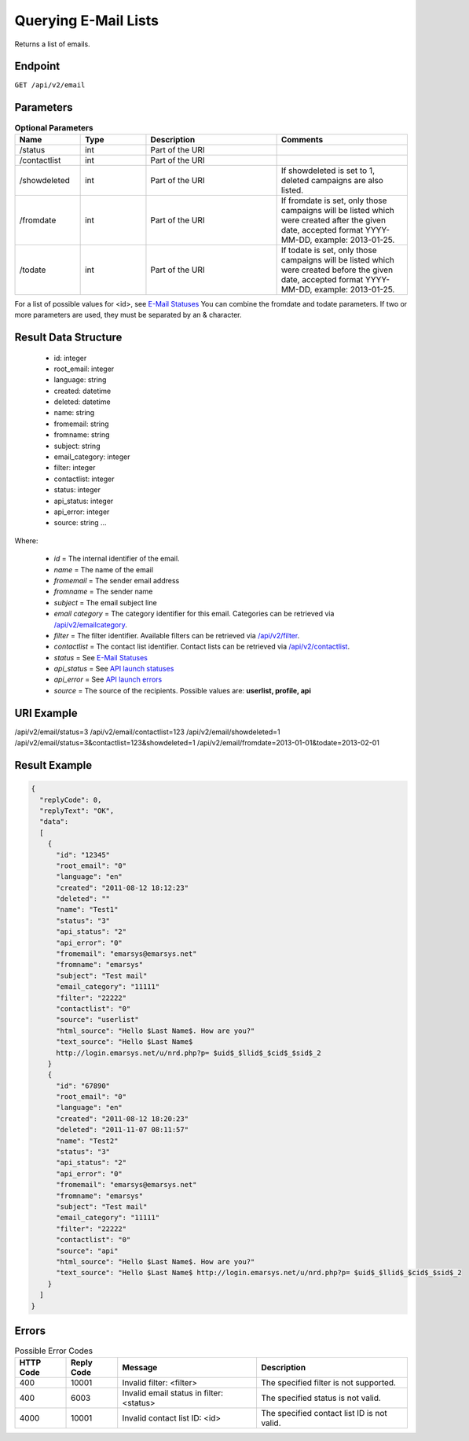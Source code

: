 Querying E-Mail Lists
=====================

Returns a list of emails.

Endpoint
--------

``GET /api/v2/email``

Parameters
----------

.. list-table:: **Optional Parameters**
   :header-rows: 1
   :widths: 20 20 40 40

   * - Name
     - Type
     - Description
     - Comments
   * - /status
     - int
     - Part of the URI
     -
   * - /contactlist
     - int
     - Part of the URI
     -
   * - /showdeleted
     - int
     - Part of the URI
     - If showdeleted is set to 1, deleted campaigns are also listed.
   * - /fromdate
     - int
     - Part of the URI
     - If fromdate is set, only those campaigns will be listed which were created after the given date, accepted format YYYY-MM-DD, example: 2013-01-25.
   * - /todate
     - int
     - Part of the URI
     - If todate is set, only those campaigns will be listed which were created before the given date, accepted format YYYY-MM-DD, example: 2013-01-25.

For a list of possible values for <id>, see `E-Mail Statuses <http://documentation.emarsys.com/?page_id=426>`_
You can combine the fromdate and todate parameters.
If two or more parameters are used, they must be separated by an & character.

Result Data Structure
---------------------

 * id: integer
 * root_email: integer
 * language: string
 * created: datetime
 * deleted: datetime
 * name: string
 * fromemail: string
 * fromname: string
 * subject: string
 * email_category: integer
 * filter: integer
 * contactlist: integer
 * status: integer
 * api_status: integer
 * api_error: integer
 * source: string
   …

Where:

 * *id* = The internal identifier of the email.
 * *name* = The name of the email
 * *fromemail* = The sender email address
 * *fromname* = The sender name
 * *subject* = The email subject line
 * *email category* = The category identifier for this email. Categories can be retrieved via `/api/v2/emailcategory <http://documentation.emarsys.com/?page_id=164>`_.
 * *filter* = The filter identifier. Available filters can be retrieved via `/api/v2/filter <http://documentation.emarsys.com/?page_id=114>`_.
 * *contactlist* = The contact list identifier. Contact lists can be retrieved via `/api/v2/contactlist <http://documentation.emarsys.com/?page_id=184>`_.
 * *status* = See `E-Mail Statuses <http://documentation.emarsys.com/?page_id=426>`_
 * *api_status* = See `API launch statuses <http://documentation.emarsys.com/?page_id=426>`_
 * *api_error* = See `API launch errors <http://documentation.emarsys.com/?page_id=422>`_
 * *source* = The source of the recipients. Possible values are: **userlist, profile, api**

URI Example
-----------

/api/v2/email/status=3
/api/v2/email/contactlist=123
/api/v2/email/showdeleted=1
/api/v2/email/status=3&contactlist=123&showdeleted=1
/api/v2/email/fromdate=2013-01-01&todate=2013-02-01

Result Example
--------------

.. code-block:: json

   {
     "replyCode": 0,
     "replyText": "OK",
     "data":
     [
       {
         "id": "12345"
         "root_email": "0"
         "language": "en"
         "created": "2011-08-12 18:12:23"
         "deleted": ""
         "name": "Test1"
         "status": "3"
         "api_status": "2"
         "api_error": "0"
         "fromemail": "emarsys@emarsys.net"
         "fromname": "emarsys"
         "subject": "Test mail"
         "email_category": "11111"
         "filter": "22222"
         "contactlist": "0"
         "source": "userlist"
         "html_source": "Hello $Last Name$. How are you?"
         "text_source": "Hello $Last Name$
         http://login.emarsys.net/u/nrd.php?p= $uid$_$llid$_$cid$_$sid$_2
       }
       {
         "id": "67890"
         "root_email": "0"
         "language": "en"
         "created": "2011-08-12 18:20:23"
         "deleted": "2011-11-07 08:11:57"
         "name": "Test2"
         "status": "3"
         "api_status": "2"
         "api_error": "0"
         "fromemail": "emarsys@emarsys.net"
         "fromname": "emarsys"
         "subject": "Test mail"
         "email_category": "11111"
         "filter": "22222"
         "contactlist": "0"
         "source": "api"
         "html_source": "Hello $Last Name$. How are you?"
         "text_source": "Hello $Last Name$ http://login.emarsys.net/u/nrd.php?p= $uid$_$llid$_$cid$_$sid$_2
       }
     ]
   }

Errors
------

.. list-table:: Possible Error Codes
   :header-rows: 1

   * - HTTP Code
     - Reply Code
     - Message
     - Description
   * - 400
     - 10001
     - Invalid filter: <filter>
     - The specified filter is not supported.
   * - 400
     - 6003
     - Invalid email status in filter: <status>
     - The specified status is not valid.
   * - 4000
     - 10001
     - Invalid contact list ID: <id>
     - The specified contact list ID is not valid.


